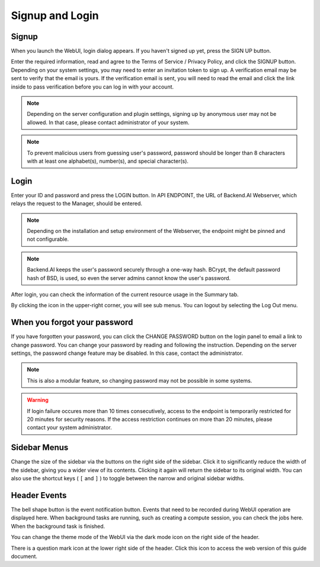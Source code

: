 ================
Signup and Login
================

Signup
------

When you launch the WebUI, login dialog appears. If you haven't signed up
yet, press the SIGN UP button.

.. image:: login_dialog.png
   :width: 400
   :align: center
   :alt: Login dialog

Enter the required information, read and agree to the Terms of Service /
Privacy Policy, and click the SIGNUP button. Depending on your system settings,
you may need to enter an invitation token to sign up. A verification email may
be sent to verify that the email is yours. If the verification email is sent, you
will need to read the email and click the link inside to pass verification
before you can log in with your account.

.. image:: signup_dialog.png
   :width: 400
   :align: center
   :alt: Signup dialog

.. note::
   Depending on the server configuration and plugin settings, signing up by
   anonymous user may not be allowed. In that case, please contact administrator
   of your system.

.. note::
   To prevent malicious users from guessing user's password, password should be longer
   than 8 characters with at least one alphabet(s), number(s), and special
   character(s).

Login
-----

Enter your ID and password and press the LOGIN button. In API ENDPOINT, the URL
of Backend.AI Webserver, which relays the request to the Manager, should be
entered.

.. note::
   Depending on the installation and setup environment of the Webserver,
   the endpoint might be pinned and not configurable.

.. note::
   Backend.AI keeps the user's password securely through a one-way hash. BCrypt,
   the default password hash of BSD, is used, so even the server admins cannot
   know the user's password.

After login, you can check the information of the current resource usage in
the Summary tab.

By clicking the icon in the upper-right corner, you will see sub menus. You
can logout by selecting the Log Out menu.

.. image:: signout_button.png
   :width: 600
   :align: center
   :alt: Signout button


When you forgot your password
-----------------------------

If you have forgotten your password, you can click the CHANGE PASSWORD button on
the login panel to email a link to change password. You can change your password
by reading and following the instruction. Depending on the server settings, the
password change feature may be disabled. In this case, contact the
administrator.

.. image:: forgot_password_panel.png
   :width: 350
   :align: center
   :alt: Signout button

.. note::
   This is also a modular feature, so changing password may not be possible in
   some systems.

.. warning::
   If login failure occures more than 10 times consecutively, access
   to the endpoint is temporarily restricted for 20 minutes for security
   reasons. If the access restriction continues on more than 20 minutes, please contact
   your system administrator.


Sidebar Menus
--------------------

Change the size of the sidebar via the buttons on the right side of the sidebar.
Click it to significantly reduce the width of the sidebar, giving you a wider view of its contents.
Clicking it again will return the sidebar to its original width.
You can also use the shortcut keys ( ``[`` and ``]`` ) to toggle between the narrow and original sidebar widths.


.. image:: menu_collapse.png
   :align: center
   :width: 600

Header Events
----------------
The bell shape button is the event notification button.
Events that need to be recorded during WebUI operation are displayed here.
When background tasks are running, such as creating a compute session,
you can check the jobs here. When the background task is finished.

.. image:: notification.png
   :align: center
   :width: 600

You can change the theme mode of the WebUI via the dark mode icon on the
right side of the header.

.. image:: theme_mode.png
   :align: center


There is a question mark icon at the lower right side of the header.
Click this icon to access the web version of this guide document.
